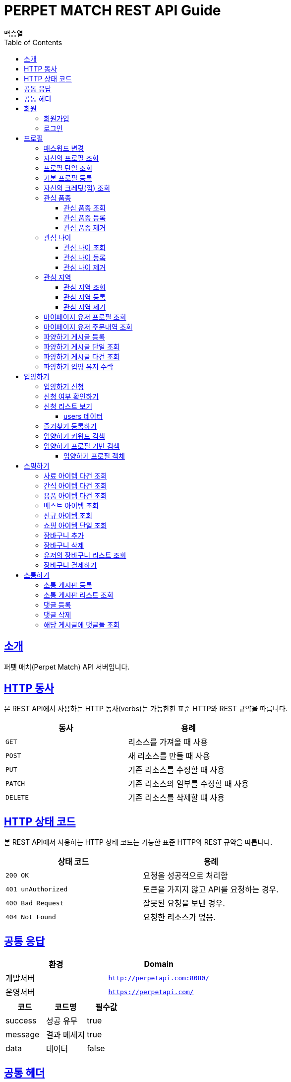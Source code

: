 = PERPET MATCH REST API Guide
백승열;
:doctype: book
:icons: font
:source-highlighter: highlightjs
:toc: left
:toclevels: 3
:sectlinks:
:docinfo: shared-head

[[introduction]]
== 소개

퍼펫 매치(Perpet Match) API 서버입니다.


[[overview-http-verbs]]
== HTTP 동사

본 REST API에서 사용하는 HTTP 동사(verbs)는 가능한한 표준 HTTP와 REST 규약을 따릅니다.

|===
| 동사 | 용례

| `GET`
| 리소스를 가져올 때 사용

| `POST`
| 새 리소스를 만들 때 사용

| `PUT`
| 기존 리소스를 수정할 때 사용

| `PATCH`
| 기존 리소스의 일부를 수정할 때 사용

| `DELETE`
| 기존 리소스를 삭제할 떄 사용
|===

[[overview-http-status-codes]]
== HTTP 상태 코드

본 REST API에서 사용하는 HTTP 상태 코드는 가능한 표준 HTTP와 REST 규약을 따릅니다.

|===
| 상태 코드 | 용례

| `200 OK`
| 요청을 성공적으로 처리함

| `401 unAuthorized`
| 토큰을 가지지 않고 API를 요청하는 경우.

| `400 Bad Request`
| 잘못된 요청을 보낸 경우.

| `404 Not Found`
| 요청한 리소스가 없음.
|===


== 공통 응답

|===
| 환경 | Domain

| 개발서버
| `http://perpetapi.com:8080/`

| 운영서버
| `https://perpetapi.com/`
|===


|===
|코드|코드명|필수값

|success|성공 유무|true
|message|결과 메세지|true
|data|데이터|false
|===

== 공통 헤더
|===
|헤더|토큰|필수값
|Authorization|Bearer 토큰| true ( 회원가입 제외 )
|===


[[members]]
== 회원

회원 가입을 해야 토큰을 발급받을 수 있다. 토큰이 없는 경우 API를 사용할 수 없다.

[[members-signup]]
=== 회원가입

`POST` 요청을 사용하여 퍼펫 매치 서비스에 회원가입 할 수 있다.

operation::sign-up[snippets='request-fields,response-fields,http-request,http-response']

[[members-signin]]
=== 로그인

`POST` 요청을 사용하여 퍼펫 매치 서비스에 로그인 할 수 있다.

operation::sign-in[snippets='request-fields,response-fields,http-request,http-response']

[[profile]]
== 프로필

프로필 관련


[[profile-password]]
=== 패스워드 변경

`PUT` 요청을 사용하여 해당 유저의 비밀번호를 변경할 수 있다.

operation::update-password[snippets='request-fields,response-fields,http-request,http-response']

[[my-profile]]
=== 자신의 프로필 조회

'GET' 요청을 사용하여 자신의 프로필을 조회할 수 있다.

operation::my-profile[snippets='response-fields,http-request,http-response']


[[profile-show]]
=== 프로필 단일 조회

'GET/{id}' 요청을 사용하여 해당 유저의 프로필을 조회할 수 있다.

operation::show-profile[snippets='path-parameters,response-fields,http-request,http-response']

[[profile-create]]
=== 기본 프로필 등록

'POST' 요청을 사용하여 해당 유저의 기본 프로필을 등록할 수 있다.

operation::create-profile[snippets='request-fields,response-fields,http-request,http-response']

[[my-credit]]
=== 자신의 크레딧(껌) 조회

'GET /api/profiles/credit' 요청을 사용하여 자신의 껌(크레딧)을 조회할 수 있다.

operation::get-credit[snippets='response-fields,http-request,http-response']


[[petTitle]]
=== 관심 품종

[[petTitle-get]]
==== 관심 품종 조회

'GET' 요청을 사용하여 해당 유저의 관심 품종을 조회할 수 있다.

operation::show-petTitle[snippets='response-fields,http-request,http-response']

[[petTitle-create]]
==== 관심 품종 등록

'POST' 요청을 사용하여 해당 유저의 관심 품종을 등록할 수 있다.

operation::update-petTitle[snippets='request-fields,response-fields,http-request,http-response']

[[petTitle-remove]]
==== 관심 품종 제거

'DELETE' 요청을 사용하여 해당 유저의 관심 품종을 제거할 수 있다.

operation::remove-petTitle[snippets='request-fields,response-fields,http-request,http-response']

[[petAge]]
=== 관심 나이

[[petAge-get]]
==== 관심 나이 조회

'GET' 요청을 사용하여 해당 유저의 관심 나이를 조회할 수 있다.

operation::show-petAge[snippets='response-fields,http-request,http-response']

[[petAge-create]]
==== 관심 나이 등록

'POST' 요청을 사용하여 해당 유저의 관심 나이를 등록할 수 있다.

operation::update-petAge[snippets='request-fields,response-fields,http-request,http-response']

[[petAge-remove]]
==== 관심 나이 제거

'DELETE' 요청을 사용하여 해당 유저의 관심 나이를 제거할 수 있다.

operation::remove-petAge[snippets='request-fields,response-fields,http-request,http-response']

[[Zone]]
=== 관심 지역

[[petZone-get]]
==== 관심 지역 조회

'GET' 요청을 사용하여 해당 유저의 관심 지역을 조회할 수 있다.

operation::show-zone[snippets='response-fields,http-request,http-response']

[[petZone-create]]
==== 관심 지역 등록

'POST' 요청을 사용하여 해당 유저의 관심 지역을 등록할 수 있다.

operation::update-petZone[snippets='request-fields,response-fields,http-request,http-response']

[[petZone-remove]]
==== 관심 지역 제거

'DELETE' 요청을 사용하여 해당 유저의 관심 지역을 제거할 수 있다.

operation::remove-petZone[snippets='request-fields,response-fields,http-request,http-response']


[[mypage-profile]]
=== 마이페이지 유저 프로필 조회

'GET /api/profiles/mypage/{id}' 요청을 사용하여 해당 유저의 마이페이지 프로필을 조회할 수 있다.

operation::mypage-profile[snippets='response-fields,http-request,http-response']

[[mypage-orders]]
=== 마이페이지 유저 주문내역 조회

'GET /api/profiles/mypage/orders{id}' 요청을 사용하여 해당 유저의 마이페이지 주문내역을 조회할 수 있다.

operation::mypage-orders[snippets='response-fields,http-request,http-response']


파양하기 관련

[[board-create]]
=== 파양하기 게시글 등록

'POST' 요청을 사용하여 파양하기 게시글을 만들 수 있다.

operation::create-board[snippets='request-fields,response-fields,http-request,http-response']


[[show-board]]
=== 파양하기 게시글 단일 조회

'GET/{id}' 요청을 사용하여 게시글을 조회할 수 있다.

operation::show-board[snippets='path-parameters,response-fields,http-request,http-response']

[[get-boards]]
=== 파양하기 게시글 다건 조회

'GET' 요청을 사용하여 게시글을 다건 조회할 수 있다.

operation::get-boards[snippets='response-fields,http-request,http-response']

[[accept-credit]]
=== 파양하기 입양 유저 수락

'POST /api/boards/{id}/accept' 요청을 사용하여 수락할 유저를 선택할 수 있다.

operation::accept-credit[snippets='path-parameters,request-fields,response-fields,http-request,http-response']


[[Adoption]]
== 입양하기

[[adopt-apply]]
=== 입양하기 신청

'POST' 요청을 사용하여 입양 게시글에 신청할 수 있다.  최초 누를 시 신청이 되고 신청이 된 상태에서 다시 한번 누르면 신청이 취소된다.

operation::adopt-apply[snippets='path-parameters,response-fields,http-request,http-response']

[[applied_me]]
=== 신청 여부 확인하기

'GET /api/boards/{id}/applied_me' 요청을 사용하여 현재 신청한 유저인지 success = true,false 를 알 수 있다.

operation::applied_me[snippets='path-parameters,response-fields,http-request,http-response']




[[apply-list]]
=== 신청 리스트 보기

'GET' 요청을 사용하여 해당 글의 주인은 입양 신청 리스트를 가져올 수 있다.


operation::apply-list[snippets='path-parameters,response-fields,http-request,http-response']

==== users 데이터
users[0], users[1] 각각의 데이터는 다음과 같다.

|====
|코드|코드명|필수값

|id|NUMBER|true
|nickname|STRING|true
|profileImage|STRING|true
|description|STRING|true
|====

[[apply-like]]
=== 즐겨찾기 등록하기

'POST' 요청을 사용하여 해당 글의 즐겨찾기를 등록할 수 있다. 최초 누를 시 즐겨찾기가 추가 되며 다시 한번 누를 시 제거 된다.

operation::like-apply[snippets='path-parameters,response-fields,http-request,http-response']

[[search-board]]
=== 입양하기 키워드 검색


'GET /api/boards/search?keyword=' 요청을 사용하여 keyword 조건에 맞는 게시글을 불러올 수 있다.
keyword의 조건은 제목, 지역, 나이 범위, 픔종 이다.


operation::search-board[snippets='response-fields,http-request,http-response']


[[searchProfile-board]]
=== 입양하기 프로필 기반 검색


'GET /api/boards/profile/search' 요청을 사용하여 조건에 맞는 게시글을 불러올 수 있다.

operation::searchProfile-board[snippets='response-fields,http-request,http-response']


이때 'GET' 요청에 실어 보내야 할 객체는 다음과 같다.

==== 입양하기 프로필 객체
|====
|코드|코드명|필수값
|zones|ARRAY|false
|petTitles|ARRAY|false
|petAges|STRING|false
|wantCheckUp|Boolean|false
|wantLineAge|Boolean|false
|wantNeutered|Boolean|false
|credit|Number|false
|====



[[Shopping]]
== 쇼핑하기

[[list-feed]]
=== 사료 아이템 다건 조회

'GET /api/shop/feeds' 요청을 사용하여 사료 데이터 리스트를 가져올 수 있다.

operation::list-feeds[snippets='response-fields,http-request,http-response']

[[list-snack]]
=== 간식 아이템 다건 조회

'GET /api/shop/snacks' 요청을 사용하여 간식 데이터 리스트를 가져올 수 있다.

operation::list-snacks[snippets='response-fields,http-request,http-response']

[[list-goods]]
=== 용품 아이템 다건 조회

'GET /api/shop/goods' 요청을 사용하여 용품 데이터 리스트를 가져올 수 있다.

operation::list-goods[snippets='response-fields,http-request,http-response']

[[item-best]]
=== 베스트 아이템 조회

'GET /api/shop/items/best' 요청을 사용하여 베스트 아이템 리스트를 가져올 수 있다.

operation::item-best[snippets='response-fields,http-request,http-response']

[[item-new]]
=== 신규 아이템 조회

'GET /api/shop/items/new' 요청을 사용하여 신규 아이템 리스트를 가져올 수 있다.

operation::item-new[snippets='response-fields,http-request,http-response']




[[get-item]]
=== 쇼핑 아이템 단일 조회

'GET /api/shop/details/{id}' 요청을 사용하여 단일 아이템을 조회할 수 있다.

operation::get-item[snippets='path-parameters,response-fields,http-request,http-response']

[[add-bag]]
=== 장바구니 추가


'POST /api/order/bags/{id}' 요청을 사용하여 장바구니에 아이템을 추가할 수 있다.

operation::add-bag[snippets='path-parameters,request-fields,response-fields,http-request,http-response']

[[remove-bag]]
=== 장바구니 삭제

'DELETE /api/order/bags/details/{id}' 요청을 사용하여 해당 장바구니 아이템을 삭제할 수 있다.

operation::remove-bag[snippets='path-parameters,response-fields,http-request,http-response']

[[bag-list]]
=== 유저의 장바구니 리스트 조회

'GET /api/order/bags' 요청을 사용하여 해당 유저의 장바구니 리스트를 조회할 수 있다.

operation::bag-list[snippets='response-fields,http-request,http-response']

[[shop-payment]]
=== 장바구니 결제하기

'POST /api/order/bags/pay' 요청을 사용하여 장바구니에 있는 아이템들을 결제할 수 있다.

operation::shop-payment[snippets='request-fields,response-fields,http-request,http-response']



[[Communication]]
== 소통하기

[[create-Commuboard]]
=== 소통 게시판 등록

'POST /api/commu/boards' 요청을 사용하여 소통 게시글을 등록할 수 있다.

operation::create-commuBoard[snippets='response-fields,request-fields,http-request,http-response']

[[get-CommuBoard]]
=== 소통 게시판 리스트 조회

'GET /api/commu/boards' 요청을 사용하여 소통 데이터 리스트를 가져올 수 있다.

operation::get-commuBoards[snippets='response-fields,http-request,http-response']

[[post-Comments]]
=== 댓글 등록

'POST /api/commu/boards/{id}/comments' 요청을 사용하여 게시글에 댓글을 추가할 수 있다.

operation::create-text[snippets='path-parameters,http-request,http-response']

[[remove-Comments]]
=== 댓글 삭제

'DELETE /api/commu/boards/{id}/comments/{commentsId}' 요청을 사용하여 게시글에 댓글을 삭제할 수 있다.


operation::delete-text[snippets='path-parameters,http-request,http-response']

[[get-Comments]]
=== 해당 게시글에 댓글들 조회

'GET /api/commu/boards/{id}/comments' 요청을 사용하여 해당 게시글에 댓글을 조회할 수 있다.


operation::text-list[snippets='path-parameters,http-request,http-response']


//[[resources-events-get]]
//=== 이벤트 조회
//
//`Get` 요청을 사용해서 기존 이벤트 하나를 조회할 수 있다.
//
//operation::sign-up[snippets='request-fields,curl-request,http-response']
//
//[[resources-events-update]]
//=== 이벤트 수정
//
//`PUT` 요청을 사용해서 기존 이벤트를 수정할 수 있다.
//
//operation::sign-up[snippets='request-fields,curl-request,http-response']